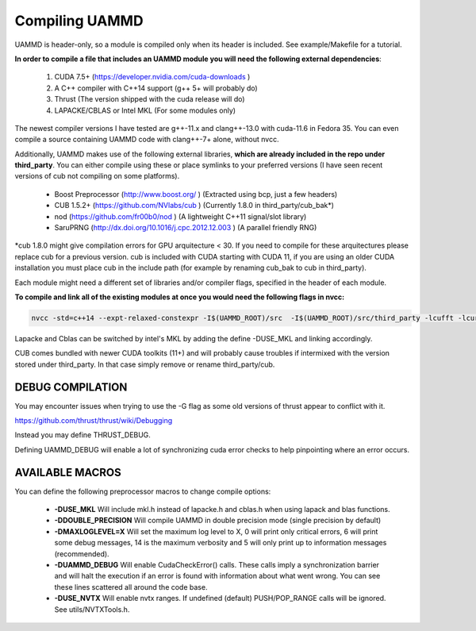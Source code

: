 Compiling UAMMD
================

UAMMD is header-only, so a module is compiled only when its header is included. See example/Makefile for a tutorial.  

**In order to compile a file that includes an UAMMD module you will need the following external dependencies**:  

  #. CUDA 7.5+  (https://developer.nvidia.com/cuda-downloads )  
  #. A C++ compiler with C++14 support (g++ 5+ will probably do)  
  #. Thrust (The version shipped with the cuda release will do)  
  #. LAPACKE/CBLAS or Intel MKL (For some modules only)  

The newest compiler versions I have tested are g++-11.x and clang++-13.0 with cuda-11.6 in Fedora 35.  You can even compile a source containing UAMMD code with clang++-7+ alone, without nvcc.

Additionally, UAMMD makes use of the following external libraries, **which are already included in the repo under third_party**. You can either compile using these or place symlinks to your preferred versions (I have seen recent versions of cub not compiling on some platforms).  

  * Boost Preprocessor (http://www.boost.org/ ) (Extracted using bcp, just a few headers)  
  * CUB 1.5.2+ (https://github.com/NVlabs/cub ) (Currently 1.8.0 in third_party/cub_bak*)  
  * nod (https://github.com/fr00b0/nod ) (A lightweight C++11 signal/slot library)
  * SaruPRNG (http://dx.doi.org/10.1016/j.cpc.2012.12.003 ) (A parallel friendly RNG)
    
\*cub 1.8.0 might give compilation errors for GPU arquitecture < 30. If you need to compile for these arquitectures please replace cub for a previous version. cub is included with CUDA starting with CUDA 11, if you are using an older CUDA installation you must place cub in the include path (for example by renaming cub_bak to cub in third_party).

Each module might need a different set of libraries and/or compiler flags, specified in the header of each module.

**To compile and link all of the existing modules at once you would need the following flags in nvcc:**

.. code:: bash
	  
  nvcc -std=c++14 --expt-relaxed-constexpr -I$(UAMMD_ROOT)/src  -I$(UAMMD_ROOT)/src/third_party -lcufft -lcurand -lcublas -lcusolver -llapacke -lcblas

Lapacke and Cblas can be switched by intel's MKL by adding the define -DUSE_MKL and linking accordingly.

CUB comes bundled with newer CUDA toolkits (11+) and will probably cause troubles if intermixed with the version stored under third_party. In that case simply remove or rename third_party/cub.  

DEBUG COMPILATION
-------------------

You may encounter issues when trying to use the -G flag as some old versions of thrust appear to conflict with it.

https://github.com/thrust/thrust/wiki/Debugging  

Instead you may define THRUST_DEBUG.  

Defining UAMMD_DEBUG will enable a lot of synchronizing cuda error checks to help pinpointing where an error occurs.  

AVAILABLE MACROS 
-----------------

You can define the following preprocessor macros to change compile options:

  * **-DUSE_MKL** Will include mkl.h instead of lapacke.h and cblas.h when using lapack and blas functions.  
  * **-DDOUBLE_PRECISION** Will compile UAMMD in double precision mode (single precision by default)  
  * **-DMAXLOGLEVEL=X** Will set the maximum log level to X, 0 will print only critical errors, 6 will print some debug messages, 14 is the maximum verbosity and 5 will only print up to information messages (recommended).  
  * **-DUAMMD_DEBUG** Will enable CudaCheckError() calls. These calls imply a synchronization barrier and will halt the execution if an error is found with information about what went wrong. You can see these lines scattered all around the code base.  
  * **-DUSE_NVTX** Will enable nvtx ranges. If undefined (default) PUSH/POP_RANGE calls will be ignored. See utils/NVTXTools.h.  
  
